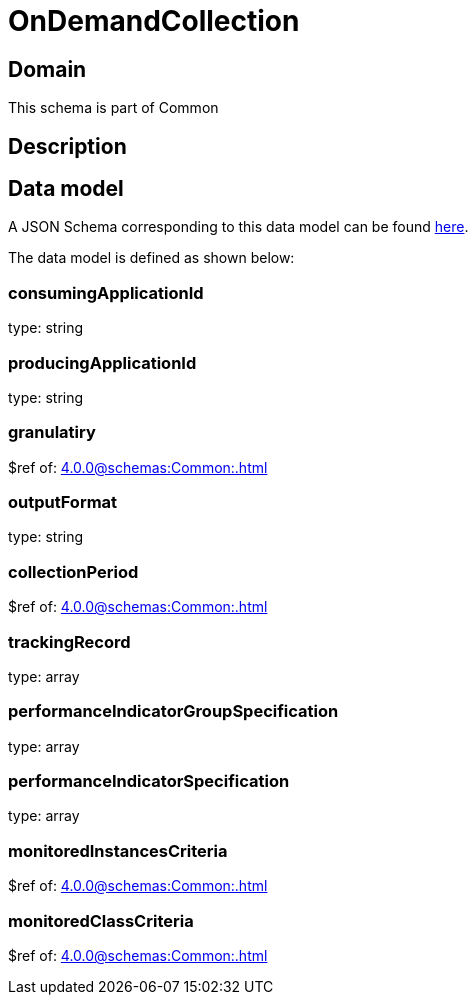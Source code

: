 = OnDemandCollection

[#domain]
== Domain

This schema is part of Common

[#description]
== Description



[#data_model]
== Data model

A JSON Schema corresponding to this data model can be found https://tmforum.org[here].

The data model is defined as shown below:


=== consumingApplicationId
type: string


=== producingApplicationId
type: string


=== granulatiry
$ref of: xref:4.0.0@schemas:Common:.adoc[]


=== outputFormat
type: string


=== collectionPeriod
$ref of: xref:4.0.0@schemas:Common:.adoc[]


=== trackingRecord
type: array


=== performanceIndicatorGroupSpecification
type: array


=== performanceIndicatorSpecification
type: array


=== monitoredInstancesCriteria
$ref of: xref:4.0.0@schemas:Common:.adoc[]


=== monitoredClassCriteria
$ref of: xref:4.0.0@schemas:Common:.adoc[]

